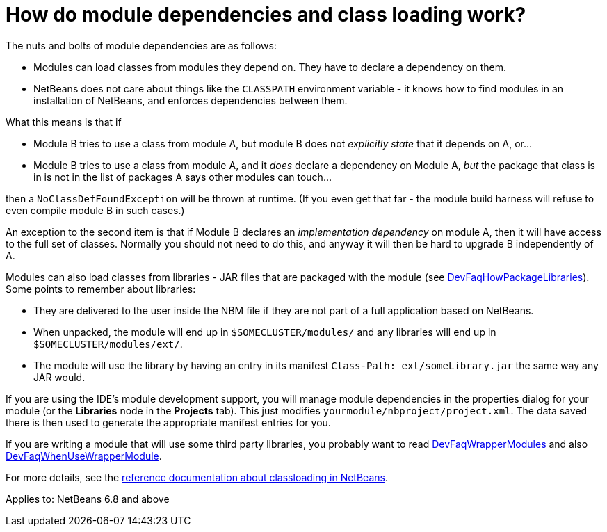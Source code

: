 // 
//     Licensed to the Apache Software Foundation (ASF) under one
//     or more contributor license agreements.  See the NOTICE file
//     distributed with this work for additional information
//     regarding copyright ownership.  The ASF licenses this file
//     to you under the Apache License, Version 2.0 (the
//     "License"); you may not use this file except in compliance
//     with the License.  You may obtain a copy of the License at
// 
//       http://www.apache.org/licenses/LICENSE-2.0
// 
//     Unless required by applicable law or agreed to in writing,
//     software distributed under the License is distributed on an
//     "AS IS" BASIS, WITHOUT WARRANTIES OR CONDITIONS OF ANY
//     KIND, either express or implied.  See the License for the
//     specific language governing permissions and limitations
//     under the License.
//

= How do module dependencies and class loading work?
:jbake-type: wikidev
:jbake-tags: wiki, devfaq, needsreview
:jbake-status: published
:keywords: Apache NetBeans wiki DevFaqModuleDependencies
:description: Apache NetBeans wiki DevFaqModuleDependencies
:toc: left
:toc-title:
:syntax: true
:wikidevsection: _development_issues_module_basics_and_classpath_issues_and_information_about_rcpplatform_application_configuration
:position: 2

The nuts and bolts of module dependencies are as follows:

* Modules can load classes from modules they depend on.   They have to declare a dependency on them.
* NetBeans does not care about things like the `CLASSPATH` environment variable - it knows how to find modules in an installation of NetBeans, and enforces dependencies between them.

What this means is that if

* Module B tries to use a class from module A, but module B does not _explicitly state_ that it depends on A, or...
* Module B tries to use a class from module A, and it _does_ declare a dependency on Module A, _but_ the package that class is in is not in the list of packages A says other modules can touch...

then a `NoClassDefFoundException` will be thrown at runtime.
(If you even get that far - the module build harness will refuse to even compile module B in such cases.)

An exception to the second item is that if Module B declares an _implementation dependency_ on module A, then it will have access to the full set of classes.
Normally you should not need to do this,
and anyway it will then be hard to upgrade B independently of A.

Modules can also load classes from libraries - JAR files that are packaged with the module (see xref:DevFaqHowPackageLibraries.adoc[DevFaqHowPackageLibraries]).
Some points to remember about libraries:

* They are delivered to the user inside the NBM file if they are not part of a full application based on NetBeans.
* When unpacked, the module will end up in `$SOMECLUSTER/modules/` and any libraries will end up in `$SOMECLUSTER/modules/ext/`.
* The module will use the library by having an entry in its manifest `Class-Path: ext/someLibrary.jar` the same way any JAR would.

If you are using the IDE's module development support,
you will manage module dependencies in the properties dialog for your module
(or the *Libraries* node in the *Projects* tab).
This just modifies `yourmodule/nbproject/project.xml`.
The data saved there is then used to generate the appropriate manifest entries for you.

If you are writing a module that will use some third party libraries,
you probably want to read xref:DevFaqWrapperModules.adoc[DevFaqWrapperModules] and also xref:DevFaqWhenUseWrapperModule.adoc[DevFaqWhenUseWrapperModule].

For more details, see the link:https://bits.netbeans.org/dev/javadoc/org-openide-modules/org/openide/modules/doc-files/classpath.html[reference documentation about classloading in NetBeans].



Applies to: NetBeans 6.8 and above
////
== Apache Migration Information

The content in this page was kindly donated by Oracle Corp. to the
Apache Software Foundation.

This page was exported from link:http://wiki.netbeans.org/DevFaqModuleDependencies[http://wiki.netbeans.org/DevFaqModuleDependencies] , 
that was last modified by NetBeans user Rmichalsky 
on 2009-12-02T13:40:56Z.


*NOTE:* This document was automatically converted to the AsciiDoc format on 2018-02-07, and needs to be reviewed.
////